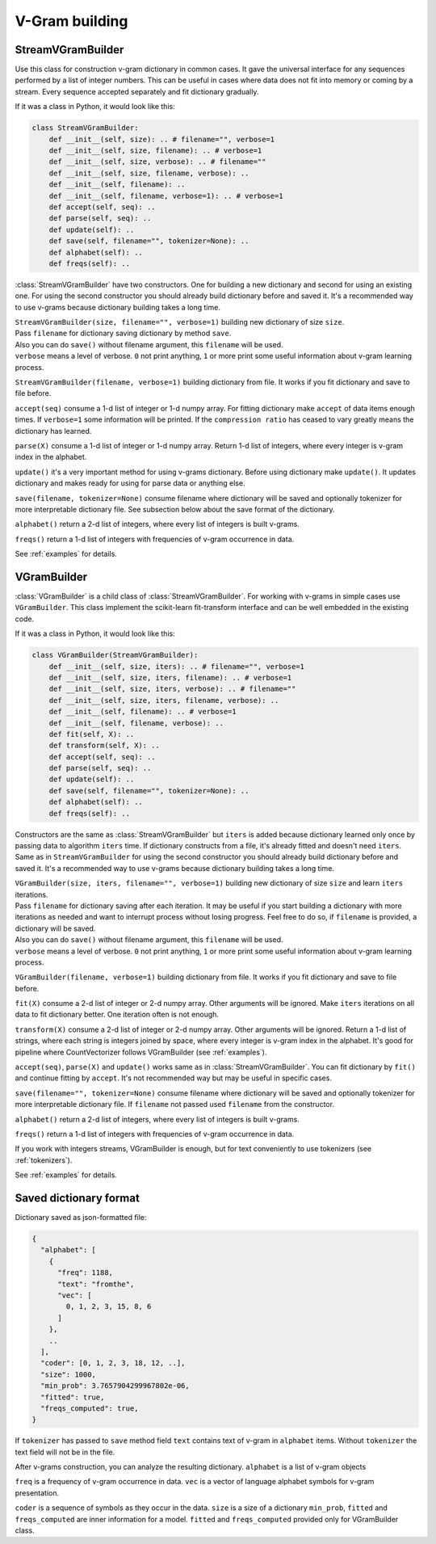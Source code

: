 
.. _builder:

V-Gram building
###############

StreamVGramBuilder
==================

Use this class for construction v-gram dictionary in common cases.
It gave the universal interface for any sequences performed by a list of integer numbers.
This can be useful in cases where data does not fit into memory or coming by a stream.
Every sequence accepted separately and fit dictionary gradually.

If it was a class in Python, it would look like this:

.. code-block:: python

    class StreamVGramBuilder:
        def __init__(self, size): .. # filename="", verbose=1
        def __init__(self, size, filename): .. # verbose=1
        def __init__(self, size, verbose): .. # filename=""
        def __init__(self, size, filename, verbose): ..
        def __init__(self, filename): ..
        def __init__(self, filename, verbose=1): .. # verbose=1
        def accept(self, seq): ..
        def parse(self, seq): ..
        def update(self): ..
        def save(self, filename="", tokenizer=None): ..
        def alphabet(self): ..
        def freqs(self): ..


:class:`StreamVGramBuilder` have two constructors. One for building a new dictionary and second for using an existing one.
For using the second constructor you should already build dictionary before and saved it.
It's a recommended way to use v-grams because dictionary building takes a long time.

| ``StreamVGramBuilder(size, filename="", verbose=1)`` building new dictionary of size ``size``.
| Pass ``filename`` for dictionary saving dictionary by method ``save``.
| Also you can do ``save()`` without filename argument, this ``filename`` will be used.
| ``verbose`` means a level of verbose. ``0`` not print anything, ``1`` or more print some useful information about v-gram learning process.

``StreamVGramBuilder(filename, verbose=1)`` building dictionary from file. It works if you fit dictionary and save to file before.

``accept(seq)`` consume a 1-d list of integer or 1-d numpy array.
For fitting dictionary make ``accept`` of data items enough times. If ``verbose=1`` some information will be printed.
If the ``compression ratio`` has ceased to vary greatly means the dictionary has learned.

``parse(X)`` consume a 1-d list of integer or 1-d numpy array.
Return 1-d list of integers, where every integer is v-gram index in the alphabet.

``update()`` it's a very important method for using v-grams dictionary.
Before using dictionary make ``update()``. It updates dictionary and makes ready for using for parse data or anything else.

``save(filename, tokenizer=None)`` consume filename where dictionary will be saved and optionally tokenizer for more interpretable dictionary file.
See subsection below about the save format of the dictionary.

``alphabet()`` return a 2-d list of integers, where every list of integers is built v-grams.

``freqs()`` return a 1-d list of integers with frequencies of v-gram occurrence in data.

See :ref:`examples` for details.

VGramBuilder
============

:class:`VGramBuilder` is a child class of :class:`StreamVGramBuilder`.
For working with v-grams in simple cases use ``VGramBuilder``.
This class implement the scikit-learn fit-transform interface and can be well embedded in the existing code.

If it was a class in Python, it would look like this:

.. code-block:: python

    class VGramBuilder(StreamVGramBuilder):
        def __init__(self, size, iters): .. # filename="", verbose=1
        def __init__(self, size, iters, filename): .. # verbose=1
        def __init__(self, size, iters, verbose): .. # filename=""
        def __init__(self, size, iters, filename, verbose): ..
        def __init__(self, filename): .. # verbose=1
        def __init__(self, filename, verbose): ..
        def fit(self, X): ..
        def transform(self, X): ..
        def accept(self, seq): ..
        def parse(self, seq): ..
        def update(self): ..
        def save(self, filename="", tokenizer=None): ..
        def alphabet(self): ..
        def freqs(self): ..

Constructors are the same as :class:`StreamVGramBuilder` but ``iters`` is added because dictionary learned only once by passing data to algorithm ``iters`` time.
If dictionary constructs from a file, it's already fitted and doesn't need ``iters``.
Same as in ``StreamVGramBuilder`` for using the second constructor you should already build dictionary before and saved it.
It's a recommended way to use v-grams because dictionary building takes a long time.

| ``VGramBuilder(size, iters, filename="", verbose=1)`` building new dictionary of size ``size`` and learn ``iters`` iterations.
| Pass ``filename`` for dictionary saving after each iteration. It may be useful if you start building a dictionary with more iterations as needed and want to interrupt process without losing progress. Feel free to do so, if ``filename`` is provided, a dictionary will be saved.
| Also you can do ``save()`` without filename argument, this ``filename`` will be used.
| ``verbose`` means a level of verbose. ``0`` not print anything, ``1`` or more print some useful information about v-gram learning process.

``VGramBuilder(filename, verbose=1)`` building dictionary from file. It works if you fit dictionary and save to file before.

``fit(X)`` consume a 2-d list of integer or 2-d numpy array. Other arguments will be ignored.
Make ``iters`` iterations on all data to fit dictionary better. One iteration often is not enough.

``transform(X)`` consume a 2-d list of integer or 2-d numpy array. Other arguments will be ignored.
Return a 1-d list of strings, where each string is integers joined by space, where every integer is v-gram index in the alphabet.
It's good for pipeline where CountVectorizer follows VGramBuilder (see :ref:`examples`).

``accept(seq)``, ``parse(X)`` and ``update()`` works same as in :class:`StreamVGramBuilder`.
You can fit dictionary by ``fit()`` and continue fitting by ``accept``.
It's not recommended way but may be useful in specific cases.

``save(filename="", tokenizer=None)`` consume filename where dictionary will be saved and optionally tokenizer for more interpretable dictionary file.
If ``filename`` not passed used ``filename`` from the constructor.

``alphabet()`` return a 2-d list of integers, where every list of integers is built v-grams.

``freqs()`` return a 1-d list of integers with frequencies of v-gram occurrence in data.

If you work with integers streams, VGramBuilder is enough, but for text conveniently to use tokenizers (see :ref:`tokenizers`).

See :ref:`examples` for details.

Saved dictionary format
=======================

Dictionary saved as json-formatted file:

.. code-block:: json

    {
      "alphabet": [
        {
          "freq": 1188,
          "text": "fromthe",
          "vec": [
            0, 1, 2, 3, 15, 8, 6
          ]
        },
        ..
      ],
      "coder": [0, 1, 2, 3, 18, 12, ..],
      "size": 1000,
      "min_prob": 3.7657904299967802e-06,
      "fitted": true,
      "freqs_computed": true,
    }

If ``tokenizer`` has passed to ``save`` method field ``text`` contains text of v-gram in ``alphabet`` items.
Without ``tokenizer`` the text field will not be in the file.

After v-grams construction, you can analyze the resulting dictionary.
``alphabet`` is a list of v-gram objects

``freq`` is a frequency of v-gram occurrence in data.
``vec`` is a vector of language alphabet symbols for v-gram presentation.

``coder`` is a sequence of symbols as they occur in the data.
``size`` is a size of a dictionary
``min_prob``, ``fitted`` and ``freqs_computed`` are inner information for a model.
``fitted`` and ``freqs_computed`` provided only for VGramBuilder class.
